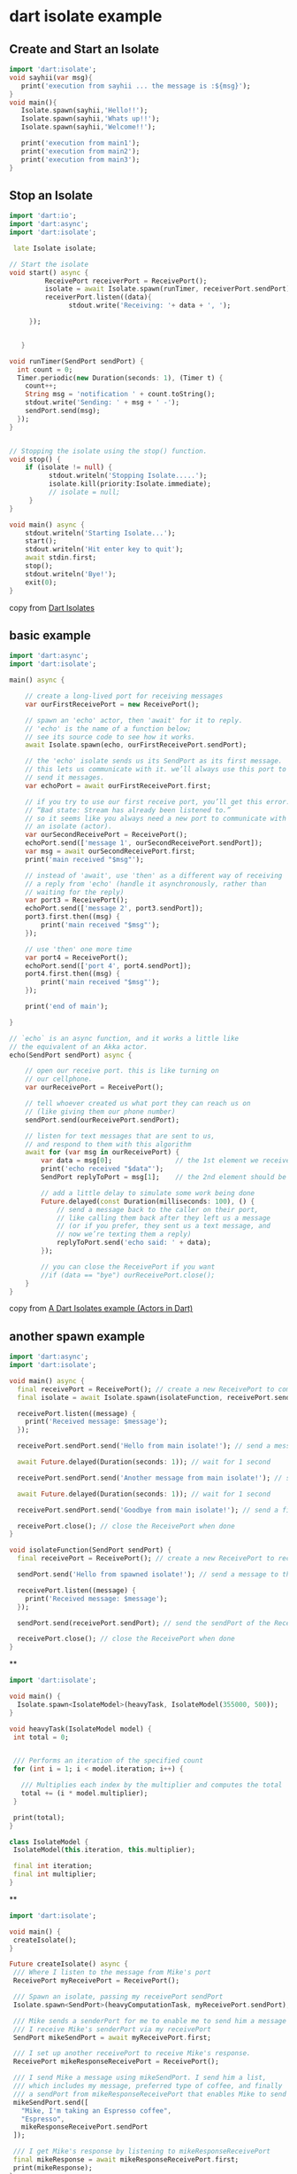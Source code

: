 * dart isolate example

** Create and Start an Isolate

#+begin_src dart
import 'dart:isolate';
void sayhii(var msg){
   print('execution from sayhii ... the message is :${msg}');
}
void main(){
   Isolate.spawn(sayhii,'Hello!!');
   Isolate.spawn(sayhii,'Whats up!!');
   Isolate.spawn(sayhii,'Welcome!!');

   print('execution from main1');
   print('execution from main2');
   print('execution from main3');
}
#+end_src

#+RESULTS:
: execution from sayhii ... the message is :Whats up!!
: execution from sayhii ... the message is :Hello!!
: execution from main1
: execution from main2
: execution from main3
: execution from sayhii ... the message is :Welcome!!


** Stop an Isolate

#+begin_src dart
import 'dart:io';
import 'dart:async';
import 'dart:isolate';

 late Isolate isolate;

// Start the isolate
void start() async {
         ReceivePort receiverPort = ReceivePort();
         isolate = await Isolate.spawn(runTimer, receiverPort.sendPort);
         receiverPort.listen((data){
               stdout.write('Receiving: '+ data + ', ');

     });


   }

void runTimer(SendPort sendPort) {
  int count = 0;
  Timer.periodic(new Duration(seconds: 1), (Timer t) {
    count++;
    String msg = 'notification ' + count.toString();
    stdout.write('Sending: ' + msg + ' -');
    sendPort.send(msg);
  });
}


// Stopping the isolate using the stop() function.
void stop() {
    if (isolate != null) {
          stdout.writeln('Stopping Isolate.....');
          isolate.kill(priority:Isolate.immediate);
          // isolate = null;
     }
}

void main() async {
    stdout.writeln('Starting Isolate...');
    start();
    stdout.writeln('Hit enter key to quit');
    await stdin.first;
    stop();
    stdout.writeln('Bye!');
    exit(0);
}
#+end_src

#+RESULTS:
: Starting Isolate...
: Hit enter key to quit
: Stopping Isolate.....
: Bye!

copy from [[https://www.javatpoint.com/dart-isolates][Dart Isolates]]

** basic example
#+begin_src dart
import 'dart:async';
import 'dart:isolate';

main() async {

    // create a long-lived port for receiving messages
    var ourFirstReceivePort = new ReceivePort();

    // spawn an 'echo' actor, then 'await' for it to reply.
    // 'echo' is the name of a function below;
    // see its source code to see how it works.
    await Isolate.spawn(echo, ourFirstReceivePort.sendPort);

    // the 'echo' isolate sends us its SendPort as its first message.
    // this lets us communicate with it. we’ll always use this port to
    // send it messages.
    var echoPort = await ourFirstReceivePort.first;

    // if you try to use our first receive port, you’ll get this error:
    // “Bad state: Stream has already been listened to.”
    // so it seems like you always need a new port to communicate with
    // an isolate (actor).
    var ourSecondReceivePort = ReceivePort();
    echoPort.send(['message 1', ourSecondReceivePort.sendPort]);
    var msg = await ourSecondReceivePort.first;
    print('main received "$msg"');

    // instead of 'await', use 'then' as a different way of receiving
    // a reply from 'echo' (handle it asynchronously, rather than
    // waiting for the reply)
    var port3 = ReceivePort();
    echoPort.send(['message 2', port3.sendPort]);
    port3.first.then((msg) {
        print('main received "$msg"');
    });

    // use 'then' one more time
    var port4 = ReceivePort();
    echoPort.send(['port 4', port4.sendPort]);
    port4.first.then((msg) {
        print('main received "$msg"');
    });

    print('end of main');

}

// `echo` is an async function, and it works a little like
// the equivalent of an Akka actor.
echo(SendPort sendPort) async {

    // open our receive port. this is like turning on
    // our cellphone.
    var ourReceivePort = ReceivePort();

    // tell whoever created us what port they can reach us on
    // (like giving them our phone number)
    sendPort.send(ourReceivePort.sendPort);

    // listen for text messages that are sent to us,
    // and respond to them with this algorithm
    await for (var msg in ourReceivePort) {
        var data = msg[0];                // the 1st element we receive should be their message
        print('echo received "$data"');
        SendPort replyToPort = msg[1];    // the 2nd element should be their port

        // add a little delay to simulate some work being done
        Future.delayed(const Duration(milliseconds: 100), () {
            // send a message back to the caller on their port,
            // like calling them back after they left us a message
            // (or if you prefer, they sent us a text message, and
            // now we’re texting them a reply)
            replyToPort.send('echo said: ' + data);
        });

        // you can close the ReceivePort if you want
        //if (data == "bye") ourReceivePort.close();
    }
}
#+end_src

#+RESULTS:
: echo received "message 1"
: main received "echo said: message 1"
: echo received "message 2"
: end of main
: echo received "port 4"
: main received "echo said: message 2"
: main received "echo said: port 4"

copy from [[https://alvinalexander.com/dart/dart-isolates-example/][A Dart Isolates example (Actors in Dart)]]


** another spawn example

#+begin_src dart :results output
import 'dart:async';
import 'dart:isolate';

void main() async {
  final receivePort = ReceivePort(); // create a new ReceivePort to communicate with the isolate
  final isolate = await Isolate.spawn(isolateFunction, receivePort.sendPort); // spawn the isolate and pass the sendPort of the ReceivePort

  receivePort.listen((message) {
    print('Received message: $message');
  });

  receivePort.sendPort.send('Hello from main isolate!'); // send a message to the isolate

  await Future.delayed(Duration(seconds: 1)); // wait for 1 second

  receivePort.sendPort.send('Another message from main isolate!'); // send another message to the isolate

  await Future.delayed(Duration(seconds: 1)); // wait for 1 second

  receivePort.sendPort.send('Goodbye from main isolate!'); // send a final message to the isolate

  receivePort.close(); // close the ReceivePort when done
}

void isolateFunction(SendPort sendPort) {
  final receivePort = ReceivePort(); // create a new ReceivePort to receive messages from the main isolate

  sendPort.send('Hello from spawned isolate!'); // send a message to the main isolate

  receivePort.listen((message) {
    print('Received message: $message');
  });

  sendPort.send(receivePort.sendPort); // send the sendPort of the ReceivePort back to the main isolate

  receivePort.close(); // close the ReceivePort when done
}

#+end_src

#+RESULTS:
: Received message: Hello from spawned isolate!
: Received message: SendPort
: Received message: Hello from main isolate!
: Received message: Another message from main isolate!


**

#+begin_src dart :results output
import 'dart:isolate';

void main() {
  Isolate.spawn<IsolateModel>(heavyTask, IsolateModel(355000, 500));
}

void heavyTask(IsolateModel model) {
 int total = 0;


 /// Performs an iteration of the specified count
 for (int i = 1; i < model.iteration; i++) {

   /// Multiplies each index by the multiplier and computes the total
   total += (i * model.multiplier);
 }

 print(total);
}

class IsolateModel {
 IsolateModel(this.iteration, this.multiplier);

 final int iteration;
 final int multiplier;
}

#+end_src

#+RESULTS:
: 31506161250000

**

#+begin_src dart :results output
import 'dart:isolate';

void main() {
 createIsolate();
}

Future createIsolate() async {
 /// Where I listen to the message from Mike's port
 ReceivePort myReceivePort = ReceivePort();

 /// Spawn an isolate, passing my receivePort sendPort
 Isolate.spawn<SendPort>(heavyComputationTask, myReceivePort.sendPort);

 /// Mike sends a senderPort for me to enable me to send him a message via his sendPort.
 /// I receive Mike's senderPort via my receivePort
 SendPort mikeSendPort = await myReceivePort.first;

 /// I set up another receivePort to receive Mike's response.
 ReceivePort mikeResponseReceivePort = ReceivePort();

 /// I send Mike a message using mikeSendPort. I send him a list,
 /// which includes my message, preferred type of coffee, and finally
 /// a sendPort from mikeResponseReceivePort that enables Mike to send a message back to me.
 mikeSendPort.send([
   "Mike, I'm taking an Espresso coffee",
   "Espresso",
   mikeResponseReceivePort.sendPort
 ]);

 /// I get Mike's response by listening to mikeResponseReceivePort
 final mikeResponse = await mikeResponseReceivePort.first;
 print(mikeResponse);
}

void heavyComputationTask(SendPort mySendPort) async {
 /// Set up a receiver port for Mike
 ReceivePort mikeReceivePort = ReceivePort();

 /// Send Mike receivePort sendPort via mySendPort
 mySendPort.send(mikeReceivePort.sendPort);

 /// Listen to messages sent to Mike's receive port
 await for (var message in mikeReceivePort) {
   if (message is List) {
     final myMessage = message[0];
     final coffeeType = message[1];
     print(myMessage);

     /// Get Mike's response sendPort
     final SendPort mikeResponseSendPort = message[2];

     /// Send Mike's response via mikeResponseSendPort
     mikeResponseSendPort.send("You're taking $coffeeType, and I'm taking Latte");
   }
 }
}



#+end_src

#+RESULTS:
: Mike, I'm taking an Espresso coffee
: You're taking Espresso, and I'm taking Latte


** receiveport listen and use protobuf
#+begin_src dart
late ReceivePort _receivePort;
_receivePort = ReceivePort();
_receivePortSubscription = _receivePort.listen((dynamic msgPtr) async {
    final ptr = Lib.lib.sideswap_msg_ptr(msgPtr as int);
    final len = Lib.lib.sideswap_msg_len(msgPtr);
    final msg = From.fromBuffer(ptr.asTypedList(len));
    Lib.lib.sideswap_msg_free(msgPtr);
    _recvSubject.add(msg);
});
#+end_src

copy from https://github.com/sideswap-io/sideswapclient
